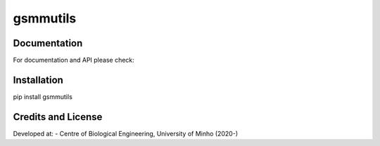 gsmmutils
======


Documentation
~~~~~~~~~~~~~

For documentation and API please check:


Installation
~~~~~~~~~~~~

pip install gsmmutils


Credits and License
~~~~~~~~~~~~~~~~~~~

Developed at:
-  Centre of Biological Engineering, University of Minho (2020-)
